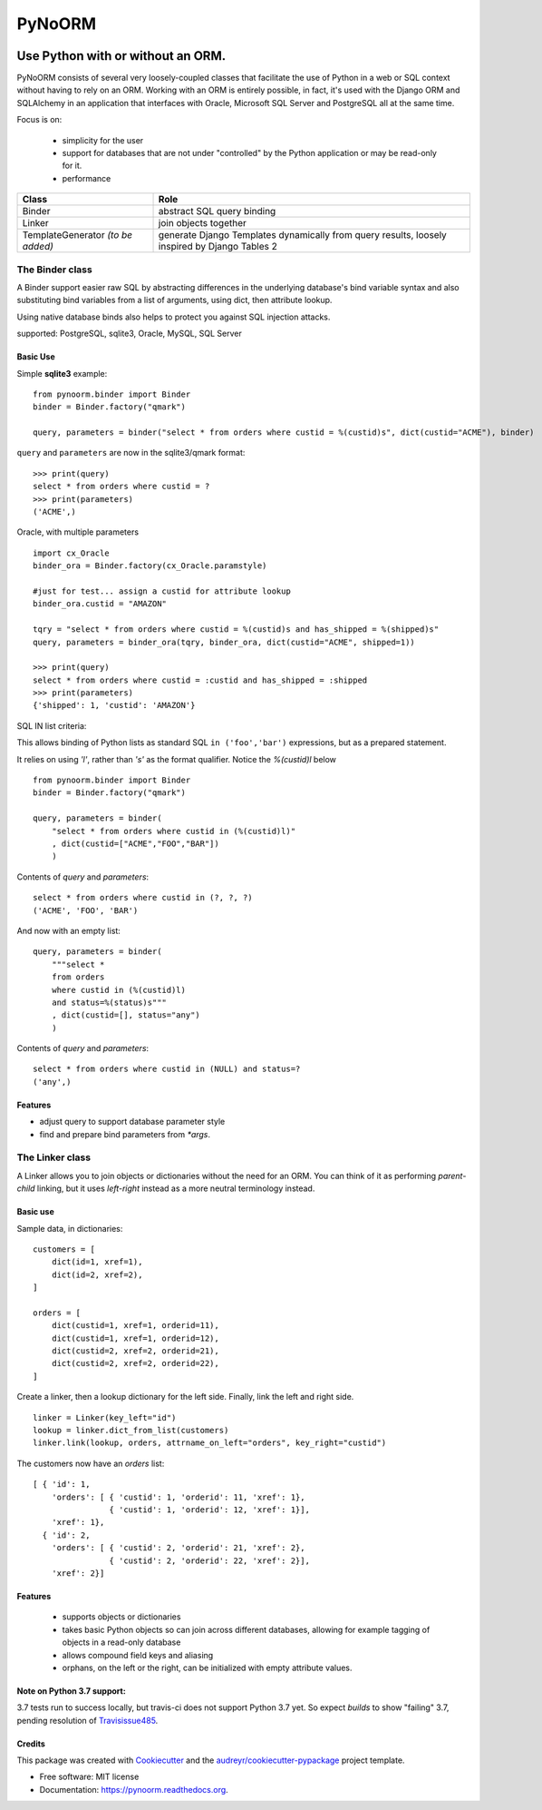 ===============================
PyNoORM
===============================

.. image:: https://img.shields.io/pypi/v/pynoorm.svg
        :target: https://pypi.python.org/pypi/pynoorm

.. image:: https://img.shields.io/travis/jpeyret/pynoorm.svg
        :target: https://travis-ci.org/jpeyret/pynoorm

.. image:: https://readthedocs.org/projects/pynoorm/badge/?version=latest
        :target: https://readthedocs.org/projects/pynoorm/?badge=latest
        :alt: Documentation Status



Use Python with or without an ORM.
~~~~~~~~~~~~~~~~~~~~~~~~~~~~~~~~~~~~~~~

PyNoORM consists of several very loosely-coupled classes that facilitate the use of Python in a web or SQL
context without having to rely on an ORM.  Working with an ORM is entirely possible, in fact, it's used with
the Django ORM and SQLAlchemy in an application that interfaces with Oracle, Microsoft SQL Server and PostgreSQL all at the same time.

Focus is on:

 - simplicity for the user
 - support for databases that are not under "controlled" by the Python application or may be read-only for it.
 - performance

+------------------------+-----------------------------------------------------------------------+
| Class                  | Role                                                                  |
+========================+=======================================================================+
| Binder                 | abstract SQL query binding                                            |
+------------------------+-----------------------------------------------------------------------+
| Linker                 | join objects together                                                 |
+------------------------+-----------------------------------------------------------------------+
| TemplateGenerator      | generate Django Templates dynamically from query results, loosely     |
| *(to be added)*        | inspired by Django Tables 2                                           |
+------------------------+-----------------------------------------------------------------------+


The Binder class
================

A Binder support easier raw SQL by abstracting differences in the underlying database's bind variable syntax and also substituting bind variables from a list of arguments, using dict, then attribute lookup.

Using native database binds also helps to protect you against SQL injection attacks.

supported:  PostgreSQL, sqlite3, Oracle, MySQL, SQL Server

Basic Use
---------

Simple **sqlite3** example::

    from pynoorm.binder import Binder
    binder = Binder.factory("qmark")

    query, parameters = binder("select * from orders where custid = %(custid)s", dict(custid="ACME"), binder)

``query`` and ``parameters`` are now in the sqlite3/qmark format::

	>>> print(query)
	select * from orders where custid = ?
	>>> print(parameters)
	('ACME',)

Oracle, with multiple parameters ::

    import cx_Oracle
    binder_ora = Binder.factory(cx_Oracle.paramstyle)

    #just for test... assign a custid for attribute lookup
    binder_ora.custid = "AMAZON"

    tqry = "select * from orders where custid = %(custid)s and has_shipped = %(shipped)s"
    query, parameters = binder_ora(tqry, binder_ora, dict(custid="ACME", shipped=1))

    >>> print(query)
    select * from orders where custid = :custid and has_shipped = :shipped
    >>> print(parameters)
    {'shipped': 1, 'custid': 'AMAZON'}

SQL IN list criteria:

This allows binding of Python lists as standard SQL ``in ('foo','bar')`` expressions, but as a prepared statement.

It relies on using `'l'`, rather than `'s'` as the format qualifier.  Notice the `%(custid)l` below ::

    from pynoorm.binder import Binder
    binder = Binder.factory("qmark")

    query, parameters = binder(
        "select * from orders where custid in (%(custid)l)"
        , dict(custid=["ACME","FOO","BAR"])
        )


Contents of `query` and `parameters`::
    
    select * from orders where custid in (?, ?, ?)
    ('ACME', 'FOO', 'BAR')
    

And now with an empty list::

    query, parameters = binder(
        """select * 
        from orders 
        where custid in (%(custid)l) 
        and status=%(status)s"""
        , dict(custid=[], status="any")
        )

Contents of `query` and `parameters`::


    select * from orders where custid in (NULL) and status=?
    ('any',)



Features
--------

* adjust query to support database parameter style
* find and prepare bind parameters from `*args`.



The Linker class
============

A Linker allows you to join objects or dictionaries without the need for an ORM.  You can think of it as performing `parent-child` linking, but it uses `left-right` instead as a more neutral terminology instead.

Basic use 
---------

Sample data, in dictionaries: ::

    customers = [
        dict(id=1, xref=1),
        dict(id=2, xref=2),
    ]

    orders = [
        dict(custid=1, xref=1, orderid=11),
        dict(custid=1, xref=1, orderid=12),
        dict(custid=2, xref=2, orderid=21),
        dict(custid=2, xref=2, orderid=22),
    ]

Create a linker, then a lookup dictionary for the left side.  Finally, link the left and right side. ::

    linker = Linker(key_left="id")
    lookup = linker.dict_from_list(customers)
    linker.link(lookup, orders, attrname_on_left="orders", key_right="custid")


The customers now have an `orders` list:  ::

    [ { 'id': 1,
        'orders': [ { 'custid': 1, 'orderid': 11, 'xref': 1},
                    { 'custid': 1, 'orderid': 12, 'xref': 1}],
        'xref': 1},
      { 'id': 2,
        'orders': [ { 'custid': 2, 'orderid': 21, 'xref': 2},
                    { 'custid': 2, 'orderid': 22, 'xref': 2}],
        'xref': 2}]

Features
--------
    
    * supports objects or dictionaries
    * takes basic Python objects so can join across different databases, allowing for example tagging of objects in a read-only database
    * allows compound field keys and aliasing
    * orphans, on the left or the right, can be initialized with empty attribute values.


Note on Python 3.7 support:
---------------------------

3.7 tests run to success locally, but travis-ci does not support Python 3.7 yet.  So expect `builds` to show
"failing" 3.7, pending resolution of Travisissue485_.

.. _Travisissue485: https://github.com/jopohl/urh/pull/485


Credits
---------

This package was created with Cookiecutter_ and the `audreyr/cookiecutter-pypackage`_ project template.

.. _Cookiecutter: https://github.com/audreyr/cookiecutter
.. _`audreyr/cookiecutter-pypackage`: https://github.com/audreyr/cookiecutter-pypackage

* Free software: MIT license
* Documentation: https://pynoorm.readthedocs.org.
